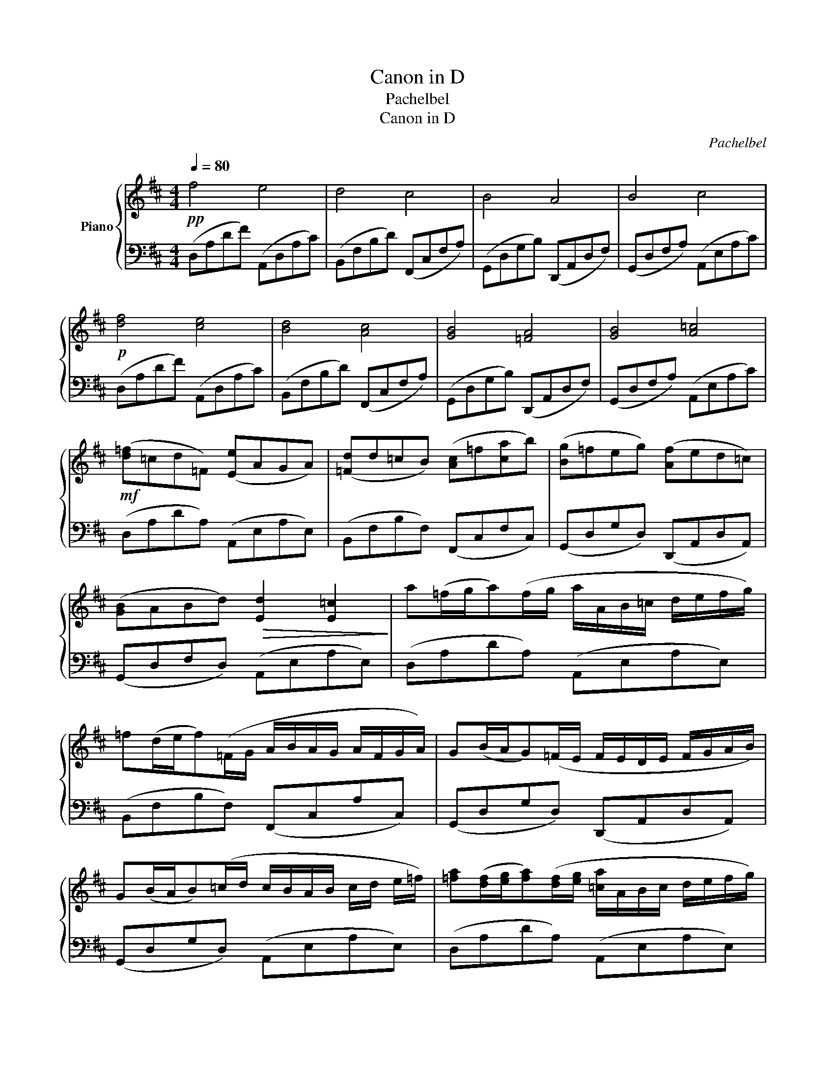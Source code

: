 X:1
T:Canon in D
T:Pachelbel
T:Canon in D
C:Pachelbel
%%score { 1 | 2 }
L:1/8
Q:1/4=80
M:4/4
K:D
V:1 treble nm="Piano"
V:2 bass 
V:1
!pp! f4 e4 | d4 c4 | B4 A4 | B4 c4 |!p! [df]4 [ce]4 | [Bd]4 [Ac]4 | [GB]4 [=FA]4 | [GB]4 [A=c]4 | %8
!mf! ([d=f]=cd=F) ([Ee]AGA) | ([=Fd]d=cB) ([Ac]=f[ca]b) | ([Bg]=feg) ([Af]ed=c) | %11
 ([GB]ABd)!>(! [Ed]2 [E=c]2!>)! | a(=f/g/a)(f/g/ a/A/B/=c/ d/e/f/g/) | %13
 =f(d/e/f)(=F/G/ A/B/A/G/ A/F/G/A/) | G(B/A/G)(=F/E/ F/E/D/E/ F/G/A/B/) | %15
 G(B/A/B)(=c/d/ c/B/A/B/ c/d/ e/=f/) | [=fa]([df]/[eg]/[fa])([df]/[eg]/ [=ca]/A/B/c/ d/e/f/g/) | %17
 [d=f]([Bd]/[=ce]/[df])(=F/G/ [FA]/B/A/G/ A/d/c/d/) | %18
 [GB]([Bd]/[A=c]/[GB])(A/G/ [=FA]/G/F/G/ A/B/c/d/) | %19
 [GB]([Bd]/[A=c]/[Bd])c/(B/ c/d/e/d/ c/d/B/c/) |!mf! [=fa]2 (fa [ea]b[=ca]g) | %21
 [d=f]2 (df [=cf]g[Af]e) | [Bd]2 (Bd [Ad]2 =Fd) | [Gd]=cBc!>(! [A^c]4!>)! | %24
 [=fa]2 (fa [ea]b[=ca]g | [d=f]2) (dg [df]g[Af]e | [Bd]2) (Bd [Ad]2) (=Fd | [Gd]=cBc [A^c]2) d(e | %28
 =f2) ([dd']f fg[=cf=c']e | d2) ([db]d de[Ada]=c | B2) [Gg]2 [=fd']2 [da]2 | %31
 [db]2 [Bg]2 [=ca]2!<(! [=F=f][Gg]!<)! | (a/A/d/=f/ a/f/d/A/) a/A/b/B/ a/A/g/G/ | %33
 (=f/=F/B/d/ f/d/B/F/) f/F/g/G/ f/F/e/E/ | (d/D/G/B/ d/B/G/D/) d/D/=F/A/ =f/F/A/d/ | %35
 g/G/B/d/ b/B/d/=f/ a/A/=c/e/ b/B/=c'/c/ | (d'/d/=f/a/ d'/a/f/d/) d'/d/e/a/ =c'/=c/e/a/ | %37
 (=c'/=c/d/=f/ b/B/d/f/) b/B/c/f/ a/A/c/f/ | (a/A/B/d/ g/G/B/d/) g/G/A/d/ =f/=F/A/d/ | %39
 =f/=F/G/B/ e/E/g/G/ a/A/=c/e/ [Bb][c=c'] | [d=fad']2 [=FAd]2 [=CEA=c]>[e=c'] a/e/c/e/ | %41
 [Bd=fb]2 [D=FB]2 [A,=CFA]>[=ca] f/c/A/c/ | [GBdg]2 [G,B,DG]2 [=F,A,D=F]2 [FAd=f]2 | %43
 [G,B,DG]2 [Bdgb]2 [=CEA=c][EAce][Acea][cea=c'] | ([=fd'=f']4 z D=FA | d8) |] %46
V:2
 (D,A,DF) (A,,D,A,C) | (B,,F,B,D) (F,,C,F,A,) | (G,,D,G,B,) (D,,A,,D,F,) | (G,,D,F,A,) (A,,E,A,C) | %4
 (D,A,DF) (A,,D,A,C) | (B,,F,B,D) (F,,C,F,A,) | (G,,D,G,B,) (D,,A,,D,F,) | (G,,D,F,A,) (A,,E,A,C) | %8
 (D,A,DA,) (A,,E,A,E,) | (B,,F,B,F,) (F,,C,F,C,) | (G,,D,G,D,) (D,,A,,D,A,,) | %11
 (G,,D,F,D,) (A,,E,A,E,) | (D,A,DA,) (A,,E,A,E,) | (B,,F,B,F,) (F,,C,A,C,) | %14
 (G,,D,G,D,) (D,,A,,D,A,,) | (G,,D,G,D,) (A,,E,A,E,) | (D,A,DA,) (A,,E,A,E,) | %17
 (B,,F,B,F,) (F,,C,A,C,) | (G,,D,G,D,) (D,,A,,D,A,,) | (G,,D,G,D,) (A,,E,A,E,) | %20
 (D,A,DA,) (A,,E,A,E,) | (B,,F,B,F,) (F,,C,A,C,) | (G,,D,G,D,) (D,,A,,D,A,,) | %23
 (G,,D,G,D,) (A,,E,A,C) | (D,/A,/D/F/ D/A,/D,/A,/) (A,,/E,/A,/C/ A,/E,/A,,/E,/) | %25
 (B,,/F,/B,/D/ B,/F,/B,,/F,/) (F,,/C,/F,/A,/ F,/C,/F,,/C,/) | %26
 (G,,/D,/G,/B,/ G,/D,/G,,/D,/) (D,,/A,,/D,/F,/ D,/A,,/D,,/A,,/) | %27
 (G,,/D,/G,/B,/ G,/D,/G,,/D,/) (A,,/E,/A,/C/ A,/E,/A,,/E,/) | %28
 (D,/A,/D/F/ D/A,/D,/A,/) (A,,/E,/A,/C/ A,/E,/A,,/E,/) | %29
 (B,,/F,/B,/D/ B,/F,/B,,/F,/) (F,,/C,/F,/A,/ F,/C,/F,,/C,/) | %30
 (G,,/D,/G,/B,/ G,/D,/G,,/D,/) (D,,/A,,/D,/F,/ D,/A,,/D,,/A,,/) | %31
 (G,,/D,/G,/B,/ G,/D,/G,,/D,/) (A,,/E,/A,/C/ A,/E,/A,,/D,/) | %32
 (D,/A,/D/F/ D/A,/D,/A,/) (A,,/E,/A,/C/ A,/E,/A,,/E,/) | %33
 (B,,/F,/B,/D/ B,/F,/B,,/F,/) (F,,/C,/F,/A,/ F,/C,/F,,/C,/) | %34
 (G,,/D,/G,/B,/ G,/D,/G,,/D,/) (D,,/A,,/D,/F,/ D,/A,,/D,,/A,,/) | %35
 (G,,/D,/G,/B,/ G,/D,/G,,/D,/) (A,,/E,/A,/C/ A,/E,/A,,/E,/) | %36
 (D,/A,/D/F/ D/A,/D,/A,/) (A,,/E,/A,/C/ A,/E,/A,,/E,/) | %37
 (B,,/F,/B,/D/ B,/F,/B,,/F,/) (F,,/C,/F,/A,/ F,/C,/F,,/C,/) | %38
 (G,,/D,/G,/B,/ G,/D,/G,,/D,/) (D,,/A,,/D,/F,/ D,/A,,/D,,/A,,/) | %39
 (G,,/D,/G,/B,/ G,/D,/G,,/D,/) (A,,/E,/A,/C/ A,/E,/A,,/E,/) | %40
 (D,/A,/D/F/ D/A,/D,/A,/) (A,,/E,/A,/C/ A,/E,/A,,/E,/) | %41
 (B,,/F,/B,/D/ B,/F,/B,,/F,/) (F,,/C,/F,/A,/ F,/C,/F,,/C,/) | %42
 (G,,/D,/G,/B,/ G,/D,/G,,/D,/) (D,,/A,,/D,/F,/ D,/A,,/D,,/A,,/) | %43
 (G,,/D,/G,/B,/ G,/D,/G,,/D,/) (A,,/E,/A,/C/ B,/E,/A,,/E,/) | D,,A,,D,F, A, z z2 | z8 |] %46

